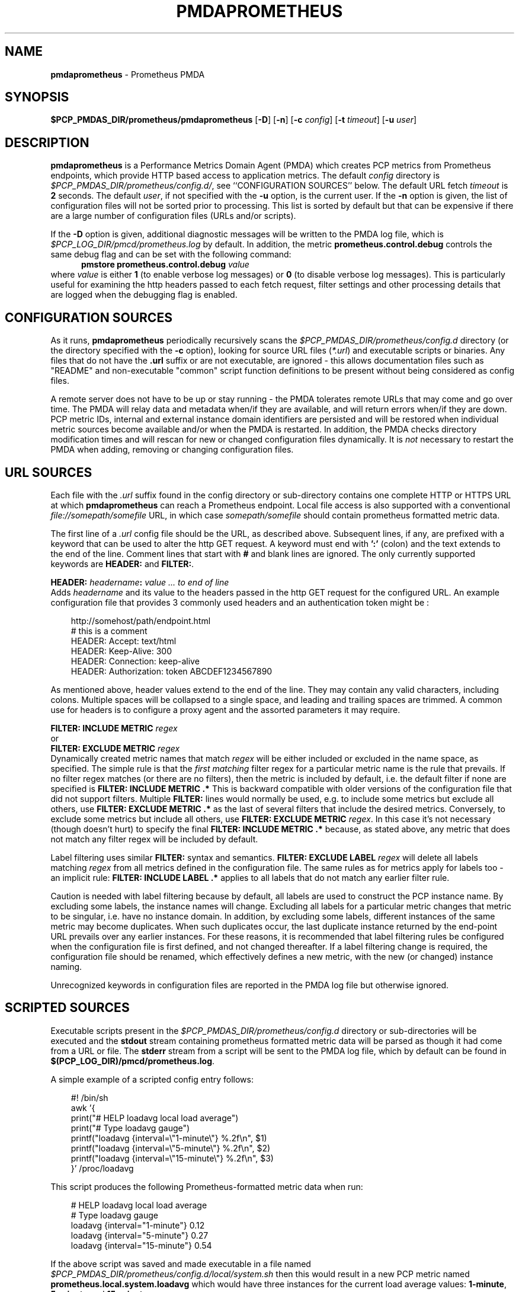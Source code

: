 '\"macro stdmacro
.\"
.\" Copyright (c) 2017-2018 Red Hat.
.\" Copyright (c) 2017 Ronak Jain.
.\"
.\" This program is free software; you can redistribute it and/or modify it
.\" under the terms of the GNU General Public License as published by the
.\" Free Software Foundation; either version 2 of the License, or (at your
.\" option) any later version.
.\"
.\" This program is distributed in the hope that it will be useful, but
.\" WITHOUT ANY WARRANTY; without even the implied warranty of MERCHANTABILITY
.\" or FITNESS FOR A PARTICULAR PURPOSE.  See the GNU General Public License
.\" for more details.
.\"
.ds ia prometheus
.ds Ia Prometheus
.TH PMDAPROMETHEUS 1 "PCP" "Performance Co-Pilot"
.SH NAME
\f3pmdaprometheus\f1 \- Prometheus PMDA
.SH SYNOPSIS
\f3$PCP_PMDAS_DIR/prometheus/pmdaprometheus\f1
[\f3\-D\f1]
[\f3\-n\f1]
[\f3\-c\f1 \f2config\f1]
[\f3\-t\f1 \f2timeout\f1]
[\f3\-u\f1 \f2user\f1]
.SH DESCRIPTION
\fBpmdaprometheus\fR is a Performance Metrics Domain Agent (PMDA) which
creates PCP metrics from Prometheus endpoints, which provide HTTP based
access to application metrics.
The default \f2config\fP directory is
.IR $PCP_PMDAS_DIR/prometheus/config.d/ ,
see ``CONFIGURATION SOURCES'' below.
The default URL fetch \f2timeout\fP is \fB2\fP seconds.
The default \f2user\fP, if not specified with the \f3\-u\fP option,
is the current user.
If the
.B \-n
option is given, the list of configuration files will not be sorted prior to processing.
This list is sorted by default but that can be expensive if there are a large number of
configuration files (URLs and/or scripts).
.PP
If the
.B \-D
option is given, additional diagnostic messages will be written to the PMDA log file,
which is
.I $PCP_LOG_DIR/pmcd/prometheus.log
by default.
In addition, the metric
.B prometheus.control.debug
controls the same debug flag and can be set with the following command:
.br
.in +0.5i
.BI "pmstore prometheus.control.debug" " value"
.in
.br
where
.I value
is either
.B 1
(to enable verbose log messages)
or
.BR 0
(to disable verbose log messages).
This is particularly useful for examining the http headers passed to each fetch request,
filter settings and other processing details that are logged when the debugging flag is enabled.
.SH "CONFIGURATION SOURCES"
As it runs,
.B pmdaprometheus
periodically recursively scans the
.I $PCP_PMDAS_DIR/prometheus/config.d
directory (or the directory specified with the
.B \-c
option), looking for source URL files (\c
.IR *.url )
and executable scripts or binaries.
Any files that do not have the
.B .url
suffix or are not executable, are ignored \- this allows documentation files
such as "README" and non-executable "common" script function definitions to
be present without being considered as config files.
.PP
A remote server does not have to be up or stay running \- the PMDA tolerates
remote URLs that may come and go over time.
The PMDA will relay data and metadata when/if they are available,
and will return errors when/if they are down.
PCP metric IDs, internal and external instance domain identifiers are
persisted and will be restored when individual metric sources become
available and/or when the PMDA is restarted. 
In addition, the PMDA checks directory modification times and will rescan
for new or changed configuration files dynamically.
It is
.I not
necessary to restart the PMDA when adding, removing or changing configuration files.
.SH "URL SOURCES"
Each file with the
.I .url
suffix found in the config directory or sub-directory contains
one complete HTTP or HTTPS URL at which
.B pmdaprometheus
can reach a Prometheus endpoint.
Local file access is also supported with a conventional
.I file://somepath/somefile
URL, in which case
.I somepath/somefile
should contain prometheus formatted metric data.
.PP
The first line of a
.I .url
config file should be the URL, as described above.
Subsequent lines, if any, are prefixed with a keyword that can be
used to alter the http GET request.
A keyword must end with
.B ':'
(colon) and the text extends to the end of the line.
Comment lines that start with
.B #
and blank lines are ignored.
The only currently supported keywords are
.B HEADER:
and
.BR FILTER: .
.PP
.B HEADER:
.I "headername\fB:\fP value ... to end of line"
.br
Adds
.I headername
and its value
to the headers passed in the http GET request for the configured URL.
An example configuration file that provides 3 commonly used headers
and an authentication token might be :
.PP
.in 1i
.ft CW
.nf
http://somehost/path/endpoint.html
# this is a comment
HEADER: Accept: text/html
HEADER: Keep-Alive: 300
HEADER: Connection: keep-alive
HEADER: Authorization: token ABCDEF1234567890
.in
.fi
.ft 1
.PP
As mentioned above, header values extend to the end of the line.
They may contain any valid characters, including colons.
Multiple spaces will be collapsed to a single space, and leading
and trailing spaces are trimmed.
A common use for headers is to configure a proxy agent
and the assorted parameters it may require.
.PP
.BI "FILTER: INCLUDE METRIC" " regex"
.br
or
.br
.BI "FILTER: EXCLUDE METRIC" " regex"
.br
Dynamically created metric names that match
.I regex
will be either included or excluded in the name space, as specified.
The simple rule is that the \fIfirst matching\fP filter regex
for a particular metric name is the rule that prevails.
If no filter regex matches (or there are no filters), then the metric
is included by default, i.e. the default filter if none are specified is
.BR "FILTER: INCLUDE METRIC .*"
This is backward compatible with older versions of the configuration
file that did not support filters.
Multiple
.B FILTER:
lines would normally be used, e.g. to include some metrics but exclude all others, use
.B "FILTER: EXCLUDE METRIC .*"
as the last of several filters that include the desired metrics.
Conversely, to exclude some metrics but include all others, use
.B "FILTER: EXCLUDE METRIC"
.IR regex .
In this case it's not necessary (though doesn't hurt) to specify the final
.B "FILTER: INCLUDE METRIC .*"
because, as stated above, any metric that does not match
any filter regex will be included by default.
.PP
Label filtering uses similar
.B FILTER:
syntax and semantics.
.BI "FILTER: EXCLUDE LABEL" " regex"
will delete all labels matching
.I regex
from all metrics defined in the configuration file.
The same rules as for metrics apply for labels too - an implicit rule:
.BI "FILTER: INCLUDE LABEL .*"
applies to all labels that do not match any earlier filter rule.
.P
Caution is needed with label filtering because by default, all
labels are used to construct the PCP instance name.
By excluding some labels, the instance names will change.
Excluding all labels for a particular metric changes that metric to be singular,
i.e. have no instance domain.
In addition, by excluding some labels, different instances of the same metric may become duplicates.
When such duplicates occur, the last duplicate instance returned by the end-point URL prevails
over any earlier instances.
For these reasons, it is recommended that label filtering rules be configured when the configuration file
is first defined, and not changed thereafter.
If a label filtering change is required, the configuration file should be renamed, which effectively
defines a new metric, with the new (or changed) instance naming.
.P
Unrecognized keywords in configuration files are reported in the PMDA log file but otherwise ignored.
.SH "SCRIPTED SOURCES"
Executable scripts present in the 
.I $PCP_PMDAS_DIR/prometheus/config.d
directory or sub-directories will be executed and the
.B stdout
stream containing prometheus formatted metric data will be parsed as though it had come from a URL or file. 
The
.B stderr
stream from a script will be sent to the PMDA log file, which by default can be found in
.BR $(PCP_LOG_DIR)/pmcd/prometheus.log .
.PP
A simple example of a scripted config entry follows:
.in 1i
.ft CW
.nf

#! /bin/sh
awk '{
    print("# HELP loadavg local load average")
    print("# Type loadavg gauge")
    printf("loadavg {interval=\\"1-minute\\"} %.2f\\n", $1)
    printf("loadavg {interval=\\"5-minute\\"} %.2f\\n", $2)
    printf("loadavg {interval=\\"15-minute\\"} %.2f\\n", $3)
}' /proc/loadavg
.in
.fi
.ft 1

This script produces the following Prometheus-formatted metric
data when run:
.in 1i
.ft CW
.nf

# HELP loadavg local load average
# Type loadavg gauge
loadavg {interval="1-minute"} 0.12
loadavg {interval="5-minute"} 0.27
loadavg {interval="15-minute"} 0.54
.in
.fi
.ft 1

If the above script was saved and made executable in a file named
.I $PCP_PMDAS_DIR/prometheus/config.d/local/system.sh
then this would result in a new PCP metric named
.B prometheus.local.system.loadavg
which would have three instances for the current load average values:
.BR 1-minute ,
.B 5-minute
and
.BR 15-minute .
.PP
Scripted config entries may produce more than one PCP leaf metric name.
For example, the above "system.sh" script could also export other metrics
such as CPU statistics, by reading
.I /proc/stat
on the local system.
Such additional metrics would appear as peer metrics in the
same PCP metric subtree.
In the case of CPU counters, the metric type definition should be
.BR counter ,
not
.BR gauge .
For full details of the prometheus exposition formats, see
.IR https://prometheus.io/docs/instrumenting/exposition_formats .
.SH "METRIC NAMING"
All metrics from a file named
.IR JOB .*
will be exported as PCP metrics with the
.I prometheus.JOB
metric name prefix.
Therefore, the JOB name must be a valid non-leaf name for PCP PMNS
metric names.
If the
.I JOB
name has multiple dot-separated components, the resulting
PMNS names will include those components and care is needed to ensure
there are no overlapping definitions, e.g. metrics returned by
.B JOB.response 
may overlap or conflict with metrics returned by
.BR JOB.response.time .
.PP
Config file entries (URLs or scripts) found in subdirectories of the
config directory will also result in hierarchical metric names.
For example, a config file named
.B $PCP_PMDAS_DIR/prometheus/config.d/mysource/latency/get.url
will result in metrics being created (by fetching that source URL) below
.BR prometheus.mysource.latency.get
in the PCP namespace.
Scripts found in subdirectories of the config directory similarly result
in hierarchical PCP metric names.
.SH "DYNAMIC METRIC NAMES"
As described above, changes and new additions can be made to files in
the configuration directory without having to restart the PMDA.
These changes are detected automatically and the PCP metric names below
.B prometheus
in the PMNS will be updated accordingly, i.e. new metrics will be
dynamically added and/or existing metrics removed.
In addition,
.B pmdaprometheus
honors the PMCD_NAMES_CHANGE
.BR pmFetch (3)
protocol that was introduced in PCP version 4.0.
In particular, if
.B prometheus
metrics are being logged by a PCP version 4.0 or later
.BR pmlogger (1),
new metrics that appear as a result of changes in the PMDA configuration
directory will automatically start to be logged, provided the root of the
.B prometheus
PMDA namespace is configured for logging in the
.B pmlogger
configuration file.
See
.BR pmlogger (1)
for details.
An example of such a
.B pmlogger
configuration file is :
.in 1i
.ft CW
.nf

log mandatory on 2 second {
	# log all metrics below the root of the prometheus namespace
	prometheus
}
.in
.fi
.ft 1
.SH "CONTROL METRICS"
The PMDA maintains special control metrics, as described below.
Apart from
.BR prometheus.control.debug ,
each of these metrics is a counter and has one instance for each configured metric source.
The instance domain is adjusted dynamically as new sources are discovered.
If there are no sources configured, the metric names are still defined
but the instance domain will be empty and a fetch will return no values.
.IP \fBprometheus.control.calls\fP
total number of times each configured metric source has been fetched (if it's a URL)
or executed (if it's a script), since the PMDA started.
.IP \fBprometheus.control.fetch_time\fP
Total time in milliseconds that each configured metric source has taken to return a document,
excluding the time to parse the document.
.IP \fBprometheus.control.parse_time\fP
Total time in milliseconds that each configured metric source has taken to parse each document,
excluding the time to fetch the document.
.PP
When converted to a rate, the \fBcalls\fP metric represents the average fetch rate of each source
over the sampling interval (time delta between samples).
The \fBfetch_time\fP and \fBparse_time\fP counters, when converted to a rate, represent the
average fetch and parsing latency (respectfully), during the sampling interval.
.PP
The
.BR prometheus.control.debug
metric has a singular value, defaulting to
.BR 0 .
If a non-zero value is stored into this metric using
.BR pmstore (1),
additional debug messages will be written to the PMDA log file.
.SH LIMITATIONS
.B pmdaprometheus
and
.B libpcp
internals impose some numerical constraints about the number of sources (4095),
metrics (1024) within each source, and instances for each metric (4194304).
.SH INSTALLATION
Install the Prometheus PMDA by using the Install script as root:
.PP
      # cd $PCP_PMDAS_DIR/prometheus
.br
      # ./Install
.PP
To uninstall, do the following as root:
.PP
      # cd $PCP_PMDAS_DIR/prometheus
.br
      # ./Remove
.PP
.B pmdaprometheus
is launched by
.BR pmcd (1)
and should never be executed directly.
The Install and Remove scripts notify
.B pmcd 
when the agent is installed or removed.
.PP
When scripts and
.I .url
files are added, removed or changed in the configuration directory,
it is usually not necessary to restart the PMDA \- the changes will
be detected and managed on subsequent requests to the PMDA.
.SH FILES
.IP "\fB$PCP_PMDAS_DIR/prometheus/Install\fR" 4
installation script for the \fBpmdaprometheus\fR agent
.IP "\fB$PCP_PMDAS_DIR/prometheus/Remove\fR" 4
undo installation script for the \fBpmdaprometheus\fR agent
.IP "\fB$PCP_PMDAS_DIR/prometheus/config.d/\fR" 4
contains URLs and scripts used by the \fBpmdaprometheus\fR agent as sources of prometheus metric data.
.IP "\fB$PCP_LOG_DIR/pmcd/prometheus.log\fR" 4
default log file for error messages from \fBpmdaprometheus\fR
.IP "\fB$PCP_VAR_DIR/config/144.*\fR" 4
files containing internal tables for metric and instance ID number persistence (domain 144).
.SH PCP ENVIRONMENT
Environment variables with the prefix \fBPCP_\fR are used to
parameterize the file and directory names used by \fBPCP\fR.
On each installation, the file
.I /etc/pcp.conf
contains the local values for these variables.
The \fB$PCP_CONF\fR variable may be used to specify an alternative
configuration file, as described in
.IR pcp.conf (5).
.SH SEE ALSO
.BR pmcd (1),
.BR pminfo (1),
.BR pmlogger (1),
.BR pmstore (1),
.BR PMWEBAPI (3),
.BR pmFetch (3)
and
.IR https://prometheus.io/docs/instrumenting/exposition_formats .

